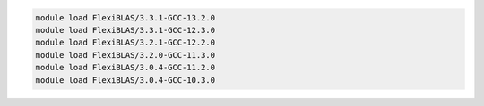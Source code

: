 .. code-block:: console

    module load FlexiBLAS/3.3.1-GCC-13.2.0
    module load FlexiBLAS/3.3.1-GCC-12.3.0
    module load FlexiBLAS/3.2.1-GCC-12.2.0
    module load FlexiBLAS/3.2.0-GCC-11.3.0
    module load FlexiBLAS/3.0.4-GCC-11.2.0
    module load FlexiBLAS/3.0.4-GCC-10.3.0
